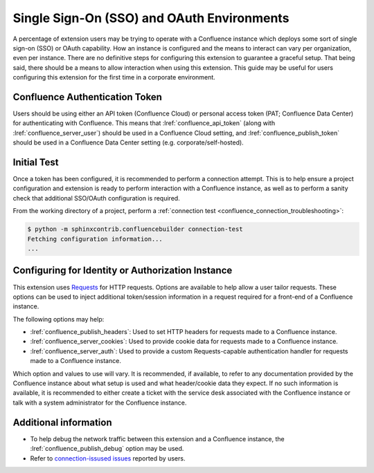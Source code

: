 Single Sign-On (SSO) and OAuth Environments
===========================================

A percentage of extension users may be trying to operate with a
Confluence instance which deploys some sort of single sign-on (SSO) or
OAuth capability. How an instance is configured and the means to interact
can vary per organization, even per instance. There are no definitive steps
for configuring this extension to guarantee a graceful setup. That being
said, there should be a means to allow interaction when using this extension.
This guide may be useful for users configuring this extension for the first
time in a corporate environment.

Confluence Authentication Token
-------------------------------

Users should be using either an API token (Confluence Cloud) or personal access
token (PAT; Confluence Data Center) for authenticating with Confluence.
This means that :lref:`confluence_api_token` (along with
:lref:`confluence_server_user`) should be used in a Confluence Cloud
setting, and :lref:`confluence_publish_token` should be used in a Confluence
Data Center setting (e.g. corporate/self-hosted).

Initial Test
------------

Once a token has been configured, it is recommended to perform a connection
attempt. This is to help ensure a project configuration and extension is
ready to perform interaction with a Confluence instance, as well as to
perform a sanity check that additional SSO/OAuth configuration is required.

From the working directory of a project, perform a
:ref:`connection test <confluence_connection_troubleshooting>`:

.. code-block:: shell-session

    $ python -m sphinxcontrib.confluencebuilder connection-test
    Fetching configuration information...
    ...

Configuring for Identity or Authorization Instance
--------------------------------------------------

This extension uses Requests_ for HTTP requests. Options are available to
help allow a user tailor requests. These options can be used to inject
additional token/session information in a request required for a front-end
of a Confluence instance.

The following options may help:

- :lref:`confluence_publish_headers`: Used to set HTTP headers for
  requests made to a Confluence instance.
- :lref:`confluence_server_cookies`: Used to provide cookie data for
  requests made to a Confluence instance.
- :lref:`confluence_server_auth`: Used to provide a custom Requests-capable
  authentication handler for requests made to a Confluence instance.

Which option and values to use will vary. It is recommended, if available,
to refer to any documentation provided by the Confluence instance about
what setup is used and what header/cookie data they expect. If no such
information is available, it is recommended to either create a ticket with
the service desk associated with the Confluence instance or talk with a
system administrator for the Confluence instance.

Additional information
----------------------

- To help debug the network traffic between this extension and a Confluence
  instance, the :lref:`confluence_publish_debug` option may be used.
- Refer to `connection-issused issues`_ reported by users.

.. references ------------------------------------------------------------------

.. _Requests: https://requests.readthedocs.io/
.. _connection-issused issues: https://github.com/sphinx-contrib/confluencebuilder/issues?q=label%3Aconnection-issues
